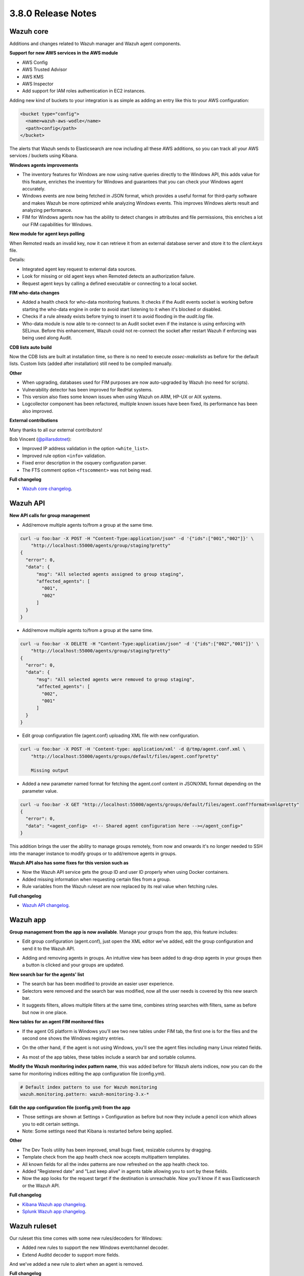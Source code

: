 .. Copyright (C) 2018 Wazuh, Inc.

.. _release_3_8_0:

3.8.0 Release Notes
===================

Wazuh core
----------

Additions and changes related to Wazuh manager and Wazuh agent components.

**Support for new AWS services in the AWS module**

- AWS Config
- AWS Trusted Advisor
- AWS KMS
- AWS Inspector
- Add support for IAM roles authentication in EC2 instances.

Adding new kind of buckets to your integration is as simple as adding an entry like this to your AWS configuration:

.. code-block:: console

  <bucket type="config">
    <name>wazuh-aws-wodle</name>
    <path>config</path>
  </bucket>


The alerts that Wazuh sends to Elasticsearch are now including all these AWS additions, so you can track all your AWS services / buckets using Kibana.

.. thumbnail:: ../images/release-notes/3.8.0/aws-alert.png
  :title: AWS sample alert
  :align: center
  :width: 100%

**Windows agents improvements**

- The inventory features for Windows are now using native queries directly to the Windows API, this adds value for this feature, enriches the inventory for Windows and guarantees that you can check your Windows agent accurately.
- Windows events are now being fetched in JSON format, which provides a useful format for third-party software and makes Wazuh be more optimized while analyzing Windows events. This improves Windows alerts result and analyzing performance.
- FIM for Windows agents now has the ability to detect changes in attributes and file permissions, this enriches a lot our FIM capabilities for Windows.


**New module for agent keys polling**

When Remoted reads an invalid key, now it can retrieve it from an external database server and store it to the `client.keys` file.

Details:

- Integrated agent key request to external data sources. 
- Look for missing or old agent keys when Remoted detects an authorization failure.
- Request agent keys by calling a defined executable or connecting to a local socket.

**FIM who-data changes**

- Added a health check for who-data monitoring features. It checks if the Audit events socket is working before starting the who-data engine in order to avoid start listening to it when it's blocked or disabled. 
- Checks if a rule already exists before trying to insert it to avoid flooding in the `audit.log` file.
- Who-data module is now able to re-connect to an Audit socket even if the instance is using enforcing with SELinux. Before this enhancement, Wazuh could not re-connect the socket after restart Wazuh if enforcing was being used along Audit.

**CDB lists auto build**

Now the CDB lists are built at installation time, so there is no need to execute `ossec-makelists` as before for the default lists. Custom lists (added after installation) still need to be compiled manually.

**Other**

- When upgrading, databases used for FIM purposes are now auto-upgraded by Wazuh (no need for scripts).
- Vulnerability detector has been improved for RedHat systems.
- This version also fixes some known issues when using Wazuh on ARM, HP-UX or AIX systems. 
- Logcollector component has been refactored, multiple known issues have been fixed, its performance has been also improved.

**External contributions**

Many thanks to all our external contributors!

Bob Vincent (`@pillarsdotnet <https://github.com/pillarsdotnet>`_):

- Improved IP address validation in the option ``<white_list>``.
- Improved rule option ``<info>`` validation. 
- Fixed error description in the osquery configuration parser. 
- The FTS comment option ``<ftscomment>`` was not being read. 

**Full changelog**

- `Wazuh core changelog <https://github.com/wazuh/wazuh/blob/master/CHANGELOG.md>`_.

Wazuh API 
---------

**New API calls for group management** 

- Add/remove multiple agents to/from a group at the same time. 

.. code-block:: console

  curl -u foo:bar -X POST -H "Content-Type:application/json" -d '{"ids":["001","002"]}' \
      "http://localhost:55000/agents/group/staging?pretty"
  {
    "error": 0,
    "data": {
        "msg": "All selected agents assigned to group staging",
        "affected_agents": [
          "001",
          "002"
        ]
    }
  }


- Add/remove multiple agents to/from a group at the same time. 

.. code-block:: console

  curl -u foo:bar -X DELETE -H "Content-Type:application/json" -d '{"ids":["002","001"]}' \
      "http://localhost:55000/agents/group/staging?pretty"
  {
    "error": 0,
    "data": {
        "msg": "All selected agents were removed to group staging",
        "affected_agents": [
          "002",
          "001"
        ]
    }
  }

- Edit group configuration file (agent.conf) uploading XML file with new configuration.

.. code-block:: console

  curl -u foo:bar -X POST -H 'Content-type: application/xml' -d @/tmp/agent.conf.xml \
      "http://localhost:55000/agents/groups/default/files/agent.conf?pretty"

      Missing output

- Added a new parameter named format for fetching the agent.conf content in JSON/XML format depending on the parameter value.

.. code-block:: console

  curl -u foo:bar -X GET "http://localhost:55000/agents/groups/default/files/agent.conf?format=xml&pretty"
  {
    "error": 0,
    "data": "<agent_config>  <!-- Shared agent configuration here --></agent_config>"
  }


This addition brings the user the ability to manage groups remotely, from now and onwards it's no longer needed to SSH into the manager instance to modify groups or to add/remove agents in groups.

**Wazuh API also has some fixes for this version such as**

- Now the Wazuh API service gets the group ID and user ID properly when using Docker containers.
- Added missing information when requesting certain files from a group.
- Rule variables from the Wazuh ruleset are now replaced by its real value when fetching rules.

**Full changelog**

- `Wazuh API changelog <https://github.com/wazuh/wazuh-api/blob/master/CHANGELOG.md>`_.

Wazuh app
---------

**Group management from the app is now available**. Manage your groups from the app, this feature includes:

- Edit group configuration (agent.conf), just open the XML editor we've added, edit the group configuration and send it to the Wazuh API.

.. thumbnail:: ../images/release-notes/3.8.0/xml-edit.png
  :title: XML editor
  :align: center
  :width: 100%

- Adding and removing agents in groups. An intuitive view has been added to drag-drop agents in your groups then a button is clicked and your groups are updated.

.. thumbnail:: ../images/release-notes/3.8.0/add-remove-agents.png
  :title: Add or remove agents
  :align: center
  :width: 100%

**New search bar for the agents' list**

- The search bar has been modified to provide an easier user experience. 
- Selectors were removed and the search bar was modified, now all the user needs is covered by this new search bar.
- It suggests filters, allows multiple filters at the same time, combines string searches with filters, same as before but now in one place.

.. thumbnail:: ../images/release-notes/3.8.0/search-bar.png
  :title: AWS sample alert
  :align: center
  :width: 100%

**New tables for an agent FIM monitored files**

- If the agent OS platform is Windows you'll see two new tables under FIM tab, the first one is for the files and the second one shows the Windows registry entries.

.. thumbnail:: ../images/release-notes/3.8.0/fim-files-windows.png
  :title: FIM monitored files for Windows
  :align: center
  :width: 100%

- On the other hand, if the agent is not using Windows, you'll see the agent files including many Linux related fields. 

.. thumbnail:: ../images/release-notes/3.8.0/fim-files-linux.png
  :title: FIM monitored files for Linux
  :align: center
  :width: 100%

- As most of the app tables, these tables include a search bar and sortable columns.


**Modify the Wazuh monitoring index pattern name**, this was added before for Wazuh alerts indices, now you can do the same for monitoring indices editing the app configuration file (config.yml).

.. code-block:: console

  # Default index pattern to use for Wazuh monitoring
  wazuh.monitoring.pattern: wazuh-monitoring-3.x-*

**Edit the app configuration file (config.yml) from the app**

- Those settings are shown at Settings > Configuration as before but now they include a pencil icon which allows you to edit certain settings.
- Note: Some settings need that Kibana is restarted before being applied.

.. thumbnail:: ../images/release-notes/3.8.0/settings-edit.png
  :title: AWS sample alert
  :align: center
  :width: 100%

**Other**

- The Dev Tools utility has been improved, small bugs fixed, resizable columns by dragging.
- Template check from the app health check now accepts multipattern templates.
- All known fields for all the index patterns are now refreshed on the app health check too.
- Added "Registered date" and "Last keep alive" in agents table allowing you to sort by these fields.
- Now the app looks for the request target if the destination is unreachable. Now you'll know if it was Elasticsearch or the Wazuh API.


**Full changelog**

- `Kibana Wazuh app changelog <https://github.com/wazuh/wazuh-kibana-app/blob/master/CHANGELOG.md>`_.
- `Splunk Wazuh app changelog <https://github.com/wazuh/wazuh-splunk/blob/master/CHANGELOG.md>`_.

Wazuh ruleset
-------------

Our ruleset this time comes with some new rules/decoders for Windows:

- Added new rules to support the new Windows eventchannel decoder. 
- Extend Auditd decoder to support more fields. 

And we've added a new rule to alert when an agent is removed. 

**Full changelog**

- `Wazuh ruleset changelog <https://github.com/wazuh/wazuh-ruleset/blob/master/CHANGELOG.md>`_.